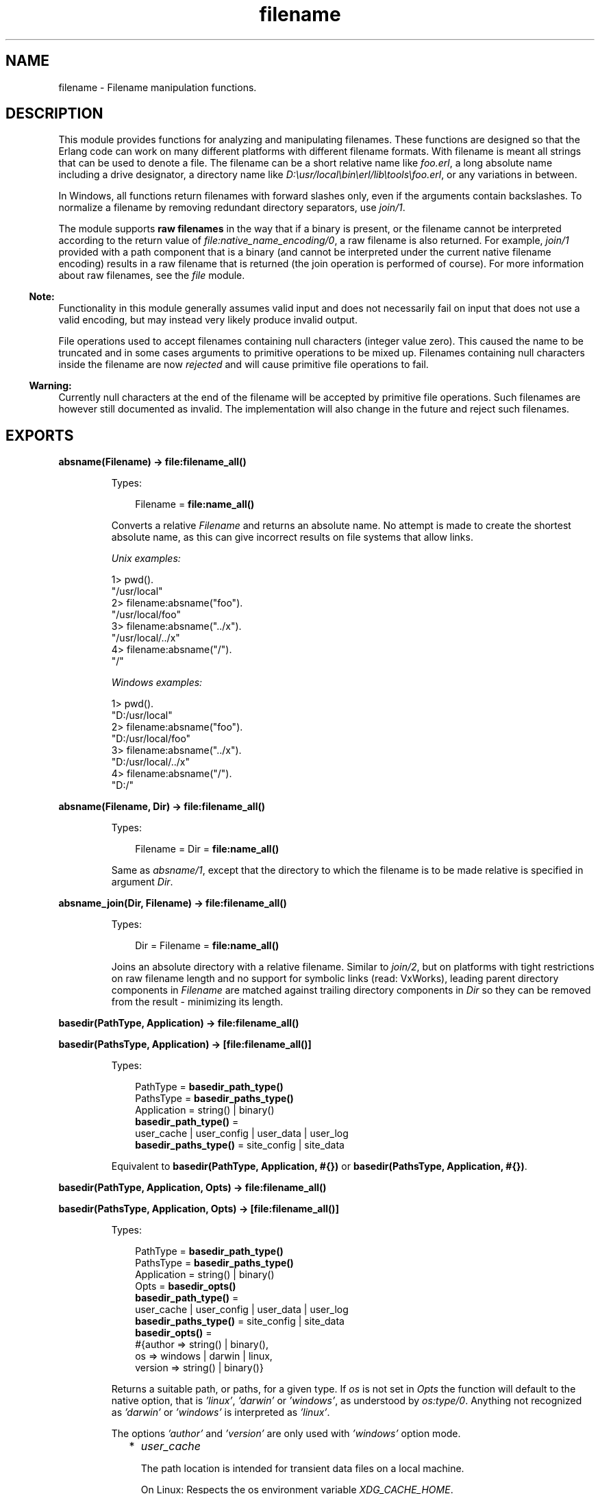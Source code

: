 .TH filename 3 "stdlib 3.5.1" "Ericsson AB" "Erlang Module Definition"
.SH NAME
filename \- Filename manipulation functions.
.SH DESCRIPTION
.LP
This module provides functions for analyzing and manipulating filenames\&. These functions are designed so that the Erlang code can work on many different platforms with different filename formats\&. With filename is meant all strings that can be used to denote a file\&. The filename can be a short relative name like \fIfoo\&.erl\fR\&, a long absolute name including a drive designator, a directory name like \fID:\\usr/local\\bin\\erl/lib\\tools\\foo\&.erl\fR\&, or any variations in between\&.
.LP
In Windows, all functions return filenames with forward slashes only, even if the arguments contain backslashes\&. To normalize a filename by removing redundant directory separators, use \fB\fIjoin/1\fR\&\fR\&\&.
.LP
The module supports \fBraw filenames\fR\& in the way that if a binary is present, or the filename cannot be interpreted according to the return value of \fB\fIfile:native_name_encoding/0\fR\&\fR\&, a raw filename is also returned\&. For example, \fIjoin/1\fR\& provided with a path component that is a binary (and cannot be interpreted under the current native filename encoding) results in a raw filename that is returned (the join operation is performed of course)\&. For more information about raw filenames, see the \fB\fIfile\fR\&\fR\& module\&.
.LP

.RS -4
.B
Note:
.RE
Functionality in this module generally assumes valid input and does not necessarily fail on input that does not use a valid encoding, but may instead very likely produce invalid output\&.
.LP
File operations used to accept filenames containing null characters (integer value zero)\&. This caused the name to be truncated and in some cases arguments to primitive operations to be mixed up\&. Filenames containing null characters inside the filename are now \fIrejected\fR\& and will cause primitive file operations to fail\&.

.LP

.RS -4
.B
Warning:
.RE
Currently null characters at the end of the filename will be accepted by primitive file operations\&. Such filenames are however still documented as invalid\&. The implementation will also change in the future and reject such filenames\&.

.SH EXPORTS
.LP
.nf

.B
absname(Filename) -> file:filename_all()
.br
.fi
.br
.RS
.LP
Types:

.RS 3
Filename = \fBfile:name_all()\fR\&
.br
.RE
.RE
.RS
.LP
Converts a relative \fIFilename\fR\& and returns an absolute name\&. No attempt is made to create the shortest absolute name, as this can give incorrect results on file systems that allow links\&.
.LP
\fIUnix examples:\fR\&
.LP
.nf

1> pwd()\&.
"/usr/local"
2> filename:absname("foo")\&.
"/usr/local/foo"
3> filename:absname("\&.\&./x")\&.
"/usr/local/../x"
4> filename:absname("/")\&.
"/"
.fi
.LP
\fIWindows examples:\fR\&
.LP
.nf

1> pwd()\&.
"D:/usr/local"
2> filename:absname("foo")\&.
"D:/usr/local/foo"
3> filename:absname("\&.\&./x")\&.
"D:/usr/local/../x"
4> filename:absname("/")\&.
"D:/"
.fi
.RE
.LP
.nf

.B
absname(Filename, Dir) -> file:filename_all()
.br
.fi
.br
.RS
.LP
Types:

.RS 3
Filename = Dir = \fBfile:name_all()\fR\&
.br
.RE
.RE
.RS
.LP
Same as \fB\fIabsname/1\fR\&\fR\&, except that the directory to which the filename is to be made relative is specified in argument \fIDir\fR\&\&.
.RE
.LP
.nf

.B
absname_join(Dir, Filename) -> file:filename_all()
.br
.fi
.br
.RS
.LP
Types:

.RS 3
Dir = Filename = \fBfile:name_all()\fR\&
.br
.RE
.RE
.RS
.LP
Joins an absolute directory with a relative filename\&. Similar to \fB\fIjoin/2\fR\&\fR\&, but on platforms with tight restrictions on raw filename length and no support for symbolic links (read: VxWorks), leading parent directory components in \fIFilename\fR\& are matched against trailing directory components in \fIDir\fR\& so they can be removed from the result - minimizing its length\&.
.RE
.LP
.nf

.B
basedir(PathType, Application) -> file:filename_all()
.br
.fi
.br
.nf

.B
basedir(PathsType, Application) -> [file:filename_all()]
.br
.fi
.br
.RS
.LP
Types:

.RS 3
PathType = \fBbasedir_path_type()\fR\&
.br
PathsType = \fBbasedir_paths_type()\fR\&
.br
Application = string() | binary()
.br
.nf
\fBbasedir_path_type()\fR\& = 
.br
    user_cache | user_config | user_data | user_log
.fi
.br
.nf
\fBbasedir_paths_type()\fR\& = site_config | site_data
.fi
.br
.RE
.RE
.RS
.LP
Equivalent to \fB basedir(PathType, Application, #{})\fR\& or \fB basedir(PathsType, Application, #{})\fR\&\&.
.RE
.LP
.nf

.B
basedir(PathType, Application, Opts) -> file:filename_all()
.br
.fi
.br
.nf

.B
basedir(PathsType, Application, Opts) -> [file:filename_all()]
.br
.fi
.br
.RS
.LP
Types:

.RS 3
PathType = \fBbasedir_path_type()\fR\&
.br
PathsType = \fBbasedir_paths_type()\fR\&
.br
Application = string() | binary()
.br
Opts = \fBbasedir_opts()\fR\&
.br
.nf
\fBbasedir_path_type()\fR\& = 
.br
    user_cache | user_config | user_data | user_log
.fi
.br
.nf
\fBbasedir_paths_type()\fR\& = site_config | site_data
.fi
.br
.nf
\fBbasedir_opts()\fR\& = 
.br
    #{author => string() | binary(),
.br
      os => windows | darwin | linux,
.br
      version => string() | binary()}
.fi
.br
.RE
.RE
.RS
.LP
Returns a suitable path, or paths, for a given type\&. If \fIos\fR\& is not set in \fIOpts\fR\& the function will default to the native option, that is \fI\&'linux\&'\fR\&, \fI\&'darwin\&'\fR\& or \fI\&'windows\&'\fR\&, as understood by \fIos:type/0\fR\&\&. Anything not recognized as \fI\&'darwin\&'\fR\& or \fI\&'windows\&'\fR\& is interpreted as \fI\&'linux\&'\fR\&\&.
.LP
The options \fI\&'author\&'\fR\& and \fI\&'version\&'\fR\& are only used with \fI\&'windows\&'\fR\& option mode\&.
.RS 2
.TP 2
*
\fIuser_cache\fR\&
.RS 2
.LP
The path location is intended for transient data files on a local machine\&.
.RE
.RS 2
.LP
On Linux: Respects the os environment variable \fIXDG_CACHE_HOME\fR\&\&.
.RE
.LP
.nf

1> filename:basedir(user_cache, "my_application", #{os=>linux})\&.
"/home/otptest/.cache/my_application"
.fi On Darwin: 
.LP
.nf

1> filename:basedir(user_cache, "my_application", #{os=>darwin})\&.
"/home/otptest/Library/Caches/my_application"
.fi On Windows: 
.LP
.nf

1> filename:basedir(user_cache, "My App")\&.
"c:/Users/otptest/AppData/Local/My App/Cache"
2> filename:basedir(user_cache, "My App")\&.
"c:/Users/otptest/AppData/Local/My App/Cache"
3> filename:basedir(user_cache, "My App", #{author=>"Erlang"})\&.
"c:/Users/otptest/AppData/Local/Erlang/My App/Cache"
4> filename:basedir(user_cache, "My App", #{version=>"1\&.2"})\&.
"c:/Users/otptest/AppData/Local/My App/1.2/Cache"
5> filename:basedir(user_cache, "My App", #{author=>"Erlang",version=>"1\&.2"})\&.
"c:/Users/otptest/AppData/Local/Erlang/My App/1.2/Cache"
.fi
.LP
.TP 2
*
\fIuser_config\fR\&
.RS 2
.LP
The path location is intended for persistent configuration files\&.
.RE
.RS 2
.LP
On Linux: Respects the os environment variable \fIXDG_CONFIG_HOME\fR\&\&.
.RE
.LP
.nf

2> filename:basedir(user_config, "my_application", #{os=>linux})\&.
"/home/otptest/.config/my_application"
.fi On Darwin:
.LP
.nf

2> filename:basedir(user_config, "my_application", #{os=>darwin})\&.
"/home/otptest/Library/Application Support/my_application"
.fi On Windows:
.LP
.nf

1> filename:basedir(user_config, "My App")\&.
"c:/Users/otptest/AppData/Roaming/My App"
2> filename:basedir(user_config, "My App", #{author=>"Erlang", version=>"1\&.2"})\&.
"c:/Users/otptest/AppData/Roaming/Erlang/My App/1.2"
.fi
.LP
.TP 2
*
\fIuser_data\fR\&
.RS 2
.LP
The path location is intended for persistent data files\&.
.RE
.RS 2
.LP
On Linux: Respects the os environment variable \fIXDG_DATA_HOME\fR\&\&.
.RE
.LP
.nf

3> filename:basedir(user_data, "my_application", #{os=>linux})\&.
"/home/otptest/.local/my_application"
.fi On Darwin:
.LP
.nf

3> filename:basedir(user_data, "my_application", #{os=>darwin})\&.
"/home/otptest/Library/Application Support/my_application"
.fi On Windows:
.LP
.nf

8> filename:basedir(user_data, "My App")\&.
"c:/Users/otptest/AppData/Local/My App"
9> filename:basedir(user_data, "My App",#{author=>"Erlang",version=>"1\&.2"})\&.
"c:/Users/otptest/AppData/Local/Erlang/My App/1.2"
.fi
.LP
.TP 2
*
\fIuser_log\fR\&
.RS 2
.LP
The path location is intended for transient log files on a local machine\&.
.RE
.RS 2
.LP
On Linux: Respects the os environment variable \fIXDG_CACHE_HOME\fR\&\&.
.RE
.LP
.nf

4> filename:basedir(user_log, "my_application", #{os=>linux})\&.
"/home/otptest/.cache/my_application/log"
.fi On Darwin:
.LP
.nf

4> filename:basedir(user_log, "my_application", #{os=>darwin})\&.
"/home/otptest/Library/Caches/my_application"
.fi On Windows:
.LP
.nf

12> filename:basedir(user_log, "My App")\&.
"c:/Users/otptest/AppData/Local/My App/Logs"
13> filename:basedir(user_log, "My App",#{author=>"Erlang",version=>"1\&.2"})\&.
"c:/Users/otptest/AppData/Local/Erlang/My App/1.2/Logs"
.fi
.LP
.TP 2
*
\fIsite_config\fR\&
.RS 2
.LP
On Linux: Respects the os environment variable \fIXDG_CONFIG_DIRS\fR\&\&.
.RE
.LP
.nf

5> filename:basedir(site_data, "my_application", #{os=>linux})\&.
["/usr/local/share/my_application",
 "/usr/share/my_application"]
6> os:getenv("XDG_CONFIG_DIRS")\&.
"/etc/xdg/xdg-ubuntu:/usr/share/upstart/xdg:/etc/xdg"
7> filename:basedir(site_config, "my_application", #{os=>linux})\&.
["/etc/xdg/xdg-ubuntu/my_application",
 "/usr/share/upstart/xdg/my_application",
 "/etc/xdg/my_application"]
8> os:unsetenv("XDG_CONFIG_DIRS")\&.
true
9> filename:basedir(site_config, "my_application", #{os=>linux})\&.
["/etc/xdg/my_application"]
.fi On Darwin:
.LP
.nf

5> filename:basedir(site_config, "my_application", #{os=>darwin})\&.
["/Library/Application Support/my_application"]
.fi
.LP
.TP 2
*
\fIsite_data\fR\&
.RS 2
.LP
On Linux: Respects the os environment variable \fIXDG_DATA_DIRS\fR\&\&.
.RE
.LP
.nf

10> os:getenv("XDG_DATA_DIRS")\&.
"/usr/share/ubuntu:/usr/share/gnome:/usr/local/share/:/usr/share/"
11> filename:basedir(site_data, "my_application", #{os=>linux})\&.
["/usr/share/ubuntu/my_application",
 "/usr/share/gnome/my_application",
 "/usr/local/share/my_application",
 "/usr/share/my_application"]
12> os:unsetenv("XDG_DATA_DIRS")\&.
true
13> filename:basedir(site_data, "my_application", #{os=>linux})\&.
["/usr/local/share/my_application",
 "/usr/share/my_application"]
.fi On Darwin:
.LP
.nf

5> filename:basedir(site_data, "my_application", #{os=>darwin})\&.
["/Library/Application Support/my_application"]
.fi
.LP
.RE

.RE
.LP
.nf

.B
basename(Filename) -> file:filename_all()
.br
.fi
.br
.RS
.LP
Types:

.RS 3
Filename = \fBfile:name_all()\fR\&
.br
.RE
.RE
.RS
.LP
Returns the last component of \fIFilename\fR\&, or \fIFilename\fR\& itself if it does not contain any directory separators\&.
.LP
\fIExamples:\fR\&
.LP
.nf

5> filename:basename("foo")\&.
"foo"
6> filename:basename("/usr/foo")\&.
"foo"
7> filename:basename("/")\&.
[]
.fi
.RE
.LP
.nf

.B
basename(Filename, Ext) -> file:filename_all()
.br
.fi
.br
.RS
.LP
Types:

.RS 3
Filename = Ext = \fBfile:name_all()\fR\&
.br
.RE
.RE
.RS
.LP
Returns the last component of \fIFilename\fR\& with extension \fIExt\fR\& stripped\&. This function is to be used to remove a (possible) specific extension\&. To remove an existing extension when you are unsure which one it is, use \fIrootname(basename(Filename))\fR\&\&.
.LP
\fIExamples:\fR\&
.LP
.nf

8> filename:basename("~/src/kalle\&.erl", "\&.erl")\&.
"kalle"
9> filename:basename("~/src/kalle\&.beam", "\&.erl")\&.
"kalle.beam"
10> filename:basename("~/src/kalle\&.old\&.erl", "\&.erl")\&.
"kalle.old"
11> filename:rootname(filename:basename("~/src/kalle\&.erl"))\&.
"kalle"
12> filename:rootname(filename:basename("~/src/kalle\&.beam"))\&.
"kalle"
.fi
.RE
.LP
.nf

.B
dirname(Filename) -> file:filename_all()
.br
.fi
.br
.RS
.LP
Types:

.RS 3
Filename = \fBfile:name_all()\fR\&
.br
.RE
.RE
.RS
.LP
Returns the directory part of \fIFilename\fR\&\&.
.LP
\fIExamples:\fR\&
.LP
.nf

13> filename:dirname("/usr/src/kalle\&.erl")\&.
"/usr/src"
14> filename:dirname("kalle\&.erl")\&.
"."
.fi
.LP
.nf

5> filename:dirname("\\\\usr\\\\src/kalle\&.erl")\&. % Windows
"/usr/src"
.fi
.RE
.LP
.nf

.B
extension(Filename) -> file:filename_all()
.br
.fi
.br
.RS
.LP
Types:

.RS 3
Filename = \fBfile:name_all()\fR\&
.br
.RE
.RE
.RS
.LP
Returns the file extension of \fIFilename\fR\&, including the period\&. Returns an empty string if no extension exists\&.
.LP
\fIExamples:\fR\&
.LP
.nf

15> filename:extension("foo\&.erl")\&.
".erl"
16> filename:extension("beam\&.src/kalle")\&.
[]
.fi
.RE
.LP
.nf

.B
find_src(Beam) ->
.B
            {SourceFile, Options} | {error, {ErrorReason, Module}}
.br
.fi
.br
.nf

.B
find_src(Beam, Rules) ->
.B
            {SourceFile, Options} | {error, {ErrorReason, Module}}
.br
.fi
.br
.RS
.LP
Types:

.RS 3
Beam = Module | Filename
.br
Filename = atom() | string()
.br
Rules = [{BinSuffix :: string(), SourceSuffix :: string()}]
.br
Module = module()
.br
SourceFile = string()
.br
Options = [Option]
.br
Option = 
.br
    {i, Path :: string()} |
.br
    {outdir, Path :: string()} |
.br
    {d, atom()}
.br
ErrorReason = non_existing | preloaded | interpreted
.br
.RE
.RE
.RS
.LP
Finds the source filename and compiler options for a module\&. The result can be fed to \fB\fIcompile:file/2\fR\&\fR\& to compile the file again\&.
.LP

.RS -4
.B
Warning:
.RE
This function is deprecated\&. Use \fB\fIfilelib:find_source/1\fR\&\fR\& instead for finding source files\&.
.LP
If possible, use the \fB\fIbeam_lib(3)\fR\&\fR\& module to extract the compiler options and the abstract code format from the Beam file and compile that instead\&.

.LP
Argument \fIBeam\fR\&, which can be a string or an atom, specifies either the module name or the path to the source code, with or without extension \fI"\&.erl"\fR\&\&. In either case, the module must be known by the code server, that is, \fIcode:which(Module)\fR\& must succeed\&.
.LP
\fIRules\fR\& describes how the source directory can be found when the object code directory is known\&. It is a list of tuples \fI{BinSuffix, SourceSuffix}\fR\& and is interpreted as follows: if the end of the directory name where the object is located matches \fIBinSuffix\fR\&, then the name created by replacing \fIBinSuffix\fR\& with \fISourceSuffix\fR\& is expanded by calling \fB\fIfilelib:wildcard/1\fR\&\fR\&\&. If a regular file is found among the matches, the function returns that location together with \fIOptions\fR\&\&. Otherwise the next rule is tried, and so on\&.
.LP
\fIRules\fR\& defaults to:
.LP
.nf

[{"", ""}, {"ebin", "src"}, {"ebin", "esrc"},
 {"ebin", "src/*"}, {"ebin", "esrc/*"}]
.fi
.LP
The function returns \fI{SourceFile, Options}\fR\& if it succeeds\&. \fISourceFile\fR\& is the absolute path to the source file without extension \fI"\&.erl"\fR\&\&. \fIOptions\fR\& includes the options that are necessary to recompile the file with \fIcompile:file/2\fR\&, but excludes options such as \fIreport\fR\& and \fIverbose\fR\&, which do not change the way code is generated\&. The paths in options \fI{outdir, Path}\fR\& and \fI{i, Path}\fR\& are guaranteed to be absolute\&.
.RE
.LP
.nf

.B
flatten(Filename) -> file:filename_all()
.br
.fi
.br
.RS
.LP
Types:

.RS 3
Filename = \fBfile:name_all()\fR\&
.br
.RE
.RE
.RS
.LP
Converts a possibly deep list filename consisting of characters and atoms into the corresponding flat string filename\&.
.RE
.LP
.nf

.B
join(Components) -> file:filename_all()
.br
.fi
.br
.RS
.LP
Types:

.RS 3
Components = [\fBfile:name_all()\fR\&]
.br
.RE
.RE
.RS
.LP
Joins a list of filename \fIComponents\fR\& with directory separators\&. If one of the elements of \fIComponents\fR\& includes an absolute path, such as \fI"/xxx"\fR\&, the preceding elements, if any, are removed from the result\&.
.LP
The result is "normalized":
.RS 2
.TP 2
*
Redundant directory separators are removed\&.
.LP
.TP 2
*
In Windows, all directory separators are forward slashes and the drive letter is in lower case\&.
.LP
.RE

.LP
\fIExamples:\fR\&
.LP
.nf

17> filename:join(["/usr", "local", "bin"])\&.
"/usr/local/bin"
18> filename:join(["a/b///c/"])\&.
"a/b/c"
.fi
.LP
.nf

6> filename:join(["B:a\\\\b///c/"])\&. % Windows
"b:a/b/c"
.fi
.RE
.LP
.nf

.B
join(Name1, Name2) -> file:filename_all()
.br
.fi
.br
.RS
.LP
Types:

.RS 3
Name1 = Name2 = \fBfile:name_all()\fR\&
.br
.RE
.RE
.RS
.LP
Joins two filename components with directory separators\&. Equivalent to \fIjoin([Name1, Name2])\fR\&\&.
.RE
.LP
.nf

.B
nativename(Path) -> file:filename_all()
.br
.fi
.br
.RS
.LP
Types:

.RS 3
Path = \fBfile:name_all()\fR\&
.br
.RE
.RE
.RS
.LP
Converts \fIPath\fR\& to a form accepted by the command shell and native applications on the current platform\&. On Windows, forward slashes are converted to backward slashes\&. On all platforms, the name is normalized as done by \fB\fIjoin/1\fR\&\fR\&\&.
.LP
\fIExamples:\fR\&
.LP
.nf

19> filename:nativename("/usr/local/bin/")\&. % Unix
"/usr/local/bin"
.fi
.LP
.nf

7> filename:nativename("/usr/local/bin/")\&. % Windows
"\\\\usr\\\\local\\\\bin"
.fi
.RE
.LP
.nf

.B
pathtype(Path) -> absolute | relative | volumerelative
.br
.fi
.br
.RS
.LP
Types:

.RS 3
Path = \fBfile:name_all()\fR\&
.br
.RE
.RE
.RS
.LP
Returns the path type, which is one of the following:
.RS 2
.TP 2
.B
\fIabsolute\fR\&:
The path name refers to a specific file on a specific volume\&.
.RS 2
.LP
Unix example: \fI/usr/local/bin\fR\&
.RE
.RS 2
.LP
Windows example: \fID:/usr/local/bin\fR\&
.RE
.TP 2
.B
\fIrelative\fR\&:
The path name is relative to the current working directory on the current volume\&.
.RS 2
.LP
Example: \fIfoo/bar, \&.\&./src\fR\&
.RE
.TP 2
.B
\fIvolumerelative\fR\&:
The path name is relative to the current working directory on a specified volume, or it is a specific file on the current working volume\&.
.RS 2
.LP
Windows example: \fID:bar\&.erl, /bar/foo\&.erl\fR\&
.RE
.RE
.RE
.LP
.nf

.B
rootname(Filename) -> file:filename_all()
.br
.fi
.br
.nf

.B
rootname(Filename, Ext) -> file:filename_all()
.br
.fi
.br
.RS
.LP
Types:

.RS 3
Filename = Ext = \fBfile:name_all()\fR\&
.br
.RE
.RE
.RS
.LP
Removes a filename extension\&. \fIrootname/2\fR\& works as \fIrootname/1\fR\&, except that the extension is removed only if it is \fIExt\fR\&\&.
.LP
\fIExamples:\fR\&
.LP
.nf

20> filename:rootname("/beam\&.src/kalle")\&.
/beam.src/kalle"
21> filename:rootname("/beam\&.src/foo\&.erl")\&.
"/beam.src/foo"
22> filename:rootname("/beam\&.src/foo\&.erl", "\&.erl")\&.
"/beam.src/foo"
23> filename:rootname("/beam\&.src/foo\&.beam", "\&.erl")\&.
"/beam.src/foo.beam"
.fi
.RE
.LP
.nf

.B
safe_relative_path(Filename) -> unsafe | SafeFilename
.br
.fi
.br
.RS
.LP
Types:

.RS 3
Filename = SafeFilename = \fBfile:name_all()\fR\&
.br
.RE
.RE
.RS
.LP
Sanitizes the relative path by eliminating "\&.\&." and "\&." components to protect against directory traversal attacks\&. Either returns the sanitized path name, or the atom \fIunsafe\fR\& if the path is unsafe\&. The path is considered unsafe in the following circumstances:
.RS 2
.TP 2
*
The path is not relative\&.
.LP
.TP 2
*
A "\&.\&." component would climb up above the root of the relative path\&.
.LP
.RE

.LP
\fIExamples:\fR\&
.LP
.nf

1> filename:safe_relative_path("dir/sub_dir/\&.\&.")\&.
"dir"
2> filename:safe_relative_path("dir/\&.\&.")\&.
[]
3> filename:safe_relative_path("dir/\&.\&./\&.\&.")\&.
unsafe
4> filename:safe_relative_path("/abs/path")\&.
unsafe
.fi
.RE
.LP
.nf

.B
split(Filename) -> Components
.br
.fi
.br
.RS
.LP
Types:

.RS 3
Filename = \fBfile:name_all()\fR\&
.br
Components = [\fBfile:name_all()\fR\&]
.br
.RE
.RE
.RS
.LP
Returns a list whose elements are the path components of \fIFilename\fR\&\&.
.LP
\fIExamples:\fR\&
.LP
.nf

24> filename:split("/usr/local/bin")\&.
["/","usr","local","bin"]
25> filename:split("foo/bar")\&.
["foo","bar"]
26> filename:split("a:\\\\msdev\\\\include")\&.
["a:/","msdev","include"]
.fi
.RE